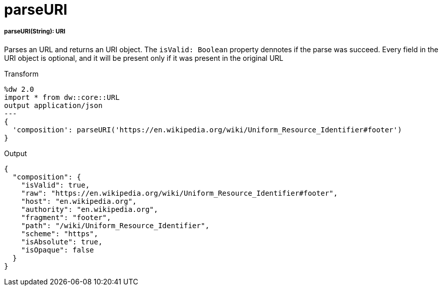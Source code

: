 = parseURI

//* <<parseuri1>>


[[parseuri1]]
===== parseURI(String): URI

Parses an URL and returns an URI object.
The `isValid: Boolean` property dennotes if the parse was succeed.
Every field in the URI object is optional, and it will be present only if it was present in the original URL

.Transform
[source,DataWeave, linenums]
----
%dw 2.0
import * from dw::core::URL
output application/json
---
{
  'composition': parseURI('https://en.wikipedia.org/wiki/Uniform_Resource_Identifier#footer')
}
----

.Output
[source,JSON, linenums]
----
{
  "composition": {
    "isValid": true,
    "raw": "https://en.wikipedia.org/wiki/Uniform_Resource_Identifier#footer",
    "host": "en.wikipedia.org",
    "authority": "en.wikipedia.org",
    "fragment": "footer",
    "path": "/wiki/Uniform_Resource_Identifier",
    "scheme": "https",
    "isAbsolute": true,
    "isOpaque": false
  }
}

